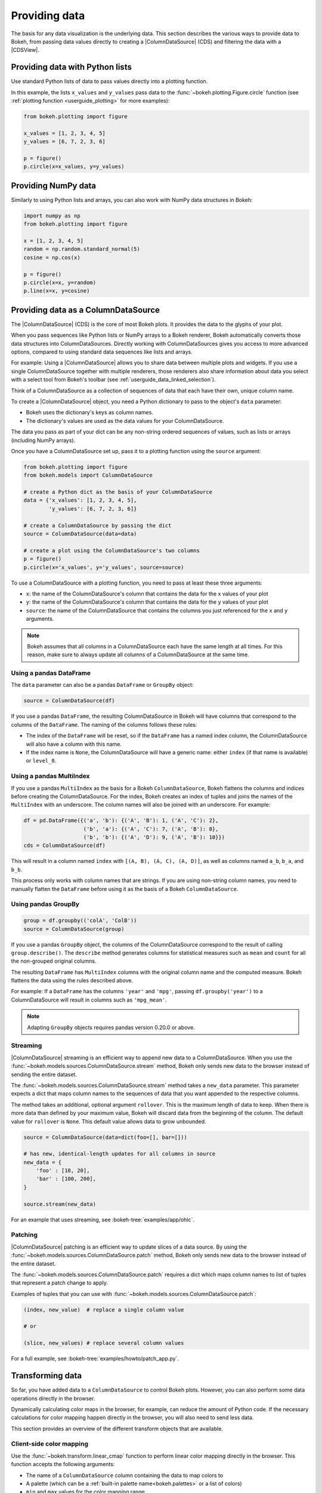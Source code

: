 .. _userguide_data:

Providing data
==============

The basis for any data visualization is the underlying data. This section
describes the various ways to provide data to Bokeh, from passing data values
directly to creating a |ColumnDataSource| (CDS) and filtering the data with a
|CDSView|.

.. _userguide_data_python_lists:

Providing data with Python lists
--------------------------------

Use standard Python lists of data to pass values directly into a plotting
function.

In this example, the lists ``x_values`` and ``y_values`` pass data
to the :func:`~bokeh.plotting.Figure.circle` function (see
:ref:`plotting function <userguide_plotting>` for more examples):

.. code-block:: python

    from bokeh.plotting import figure

    x_values = [1, 2, 3, 4, 5]
    y_values = [6, 7, 2, 3, 6]

    p = figure()
    p.circle(x=x_values, y=y_values)

.. _userguide_data_numpy:

Providing NumPy data
--------------------

Similarly to using Python lists and arrays, you can also work with NumPy data
structures in Bokeh:

.. code-block:: python

    import numpy as np
    from bokeh.plotting import figure

    x = [1, 2, 3, 4, 5]
    random = np.random.standard_normal(5)
    cosine = np.cos(x)

    p = figure()
    p.circle(x=x, y=random)
    p.line(x=x, y=cosine)

.. _userguide_data_cds:

Providing data as a ColumnDataSource
------------------------------------

The |ColumnDataSource| (CDS) is the core of most Bokeh plots. It provides the
data to the glyphs of your plot.

When you pass sequences like Python lists or NumPy arrays to a Bokeh renderer,
Bokeh automatically converts those data structures into ColumnDataSources.
Directly working with ColumnDataSources gives you access to more advanced
options, compared to using standard data sequences like lists and arrays.

For example: Using a |ColumnDataSource| allows you to share data between
multiple plots and widgets. If you use a single ColumnDataSource together with
multiple renderers, those renderers also share information about data you
select with a select tool from Bokeh's toolbar (see
:ref:`userguide_data_linked_selection`).

Think of a ColumnDataSource as a collection of sequences of data that each have
their own, unique column name.

To create a |ColumnDataSource| object, you need a Python dictionary to pass to
the object's ``data`` parameter:

* Bokeh uses the dictionary's keys as column names.
* The dictionary's values are used as the data values for your ColumnDataSource.

The data you pass as part of your dict can be any non-string ordered sequences
of values, such as lists or arrays (including NumPy arrays).

Once you have a ColumnDataSource set up, pass it to a plotting function using
the ``source`` argument:

.. code-block:: python

    from bokeh.plotting import figure
    from bokeh.models import ColumnDataSource

    # create a Python dict as the basis of your ColumnDataSource
    data = {'x_values': [1, 2, 3, 4, 5],
            'y_values': [6, 7, 2, 3, 6]}

    # create a ColumnDataSource by passing the dict
    source = ColumnDataSource(data=data)

    # create a plot using the ColumnDataSource's two columns
    p = figure()
    p.circle(x='x_values', y='y_values', source=source)

To use a ColumnDataSource with a plotting function, you need to pass at least
these three arguments:

* ``x``: the name of the ColumnDataSource's column that contains the data for
  the x values of your plot
* ``y``: the name of the ColumnDataSource's column that contains the data for
  the y values of your plot
* ``source``: the name of the ColumnDataSource that contains the columns you
  just referenced for the ``x`` and ``y`` arguments.

.. note::
    Bokeh assumes that all columns in a ColumnDataSource each have the same
    length at all times. For this reason, make sure to always update all columns
    of a ColumnDataSource at the same time.

.. _userguide_data_cds_pandas_data_frame:

Using a pandas DataFrame
~~~~~~~~~~~~~~~~~~~~~~~~

The ``data`` parameter can also be a pandas ``DataFrame`` or ``GroupBy`` object:

.. code-block:: python

   source = ColumnDataSource(df)

If you use a pandas ``DataFrame``, the resulting ColumnDataSource in Bokeh will
have columns that correspond to the columns of the ``DataFrame``. The naming of
the columns follows these rules:

* The index of the ``DataFrame`` will be reset, so if the ``DataFrame`` has a
  named index column, the ColumnDataSource will also have a column with this
  name.
* If the index name is ``None``, the ColumnDataSource will have a generic name:
  either ``index`` (if that name is available) or ``level_0``.

.. _userguide_data_cds_pandas_multi_index:

Using a pandas MultiIndex
~~~~~~~~~~~~~~~~~~~~~~~~~
If you use a pandas ``MultiIndex`` as the basis for a Bokeh
``ColumnDataSource``, Bokeh flattens the columns and indices before creating
the ColumnDataSource. For the index, Bokeh creates an index of tuples and joins
the names of the ``MultiIndex`` with an underscore. The column names will also be
joined with an underscore. For example:

.. code-block:: python

    df = pd.DataFrame({('a', 'b'): {('A', 'B'): 1, ('A', 'C'): 2},
                       ('b', 'a'): {('A', 'C'): 7, ('A', 'B'): 8},
                       ('b', 'b'): {('A', 'D'): 9, ('A', 'B'): 10}})
    cds = ColumnDataSource(df)

This will result in a column named ``index`` with ``[(A, B), (A, C), (A, D)]``,
as well as columns named ``a_b``, ``b_a``, and ``b_b``.

This process only works with column names that are strings. If you are using
non-string column names, you need to manually flatten the ``DataFrame`` before
using it as the basis of a Bokeh ``ColumnDataSource``.

.. _userguide_data_cds_pandas_group_by:

Using pandas GroupBy
~~~~~~~~~~~~~~~~~~~~

.. code-block:: python

    group = df.groupby(('colA', 'ColB'))
    source = ColumnDataSource(group)

If you use a pandas ``GroupBy`` object, the columns of the ColumnDataSource
correspond to the result of calling ``group.describe()``. The ``describe``
method generates columns for statistical measures such as ``mean`` and ``count``
for all the non-grouped original columns.

The resulting ``DataFrame`` has ``MultiIndex`` columns with the original column
name and the computed measure. Bokeh flattens the data using the rules described
above.

For example: If a ``DataFrame`` has the columns ``'year'`` and ``'mpg'``,
passing ``df.groupby('year')`` to a ColumnDataSource will result in columns such
as ``'mpg_mean'``.

.. note::
    Adapting ``GroupBy`` objects requires pandas version 0.20.0 or above.

.. _userguide_data_cds_streaming:

Streaming
~~~~~~~~~

|ColumnDataSource| streaming is an efficient way to append new data to a
ColumnDataSource. When you use the
:func:`~bokeh.models.sources.ColumnDataSource.stream` method, Bokeh only sends
new data to the browser instead of sending the entire dataset.

The :func:`~bokeh.models.sources.ColumnDataSource.stream` method takes a
``new_data`` parameter. This parameter expects a dict that maps column names
to the sequences of data that you want appended to the respective columns.

The method takes an additional, optional argument ``rollover``. This is the
maximum length of data to keep. When there is more data than defined by your
maximum value, Bokeh will discard data from the beginning of the column. The
default value for ``rollover`` is ``None``. This default value allows data to
grow unbounded.

.. code-block:: python

    source = ColumnDataSource(data=dict(foo=[], bar=[]))

    # has new, identical-length updates for all columns in source
    new_data = {
        'foo' : [10, 20],
        'bar' : [100, 200],
    }

    source.stream(new_data)

For an example that uses streaming, see :bokeh-tree:`examples/app/ohlc`.

.. _userguide_data_cds_patching:

Patching
~~~~~~~~

|ColumnDataSource| patching is an efficient way to update slices of a data
source. By using the :func:`~bokeh.models.sources.ColumnDataSource.patch`
method, Bokeh only sends new data to the browser instead of the entire
dataset.

The :func:`~bokeh.models.sources.ColumnDataSource.patch` requires a dict which
maps column names to list of tuples that represent a patch change to apply.

Examples of tuples that you can use with
:func:`~bokeh.models.sources.ColumnDataSource.patch`:

.. code-block:: python

    (index, new_value)  # replace a single column value

    # or

    (slice, new_values) # replace several column values

For a full example, see :bokeh-tree:`examples/howto/patch_app.py`.

.. _userguide_data_transforming:

Transforming data
-----------------

So far, you have added data to a ``ColumnDataSource`` to control Bokeh plots.
However, you can also perform some data operations directly in the browser.

Dynamically calculating color maps in the browser, for example, can reduce the
amount of Python code. If the necessary calculations for color mapping happen
directly in the browser, you will also need to send less data.

This section provides an overview of the different transform objects that are
available.

Client-side color mapping
~~~~~~~~~~~~~~~~~~~~~~~~~

Use the :func:`~bokeh.transform.linear_cmap` function to perform linear
color mapping directly in the browser. This function accepts the following
arguments:

* The name of a ``ColumnDataSource`` column containing the data to map colors to
* A palette (which can be a :ref:`built-in palette name<bokeh.palettes>` or a
  list of colors)
* ``min`` and ``max`` values for the color mapping range.

Pass the result as a ``color`` property of a glyph:

.. code-block:: python

     fill_color=linear_cmap('counts', 'Viridis256', min=0, max=10)

For example:

.. bokeh-plot:: docs/user_guide/examples/data_transforming_colors.py
    :source-position: above

In addition to :func:`~bokeh.transform.linear_cmap`, there are two similar
functions:

* :func:`~bokeh.transform.log_cmap` for color mapping on a log scale
* :func:`~bokeh.transform.factor_cmap` for color mapping categorical data (see
  the example below).

Mapping marker types
~~~~~~~~~~~~~~~~~~~~

When you use categorical data, you can use different markers for each of the
categories in your data. Use the :func:`~bokeh.transform.factor_mark`
function to assign different markers to different categories automatically:

.. bokeh-plot:: docs/user_guide/examples/data_transforming_markers.py
    :source-position: above

This example also uses :func:`~bokeh.transform.factor_cmap` to color map those
same categories.

.. note::
    The :func:`~bokeh.transform.factor_mark` transform is usually only useful
    with the ``scatter`` glyph method because parameterization by marker type
    only makes sense with scatter plots.

Including JavaScript code with CustomJSTransform
~~~~~~~~~~~~~~~~~~~~~~~~~~~~~~~~~~~~~~~~~~~~~~~~

In addition to the built-in transformation functions above, you can use your own
JavaScript code. Use the :func:`~bokeh.models.transforms.CustomJSTransform`
function to add custom JavaScript code that is executed in the browser.

The example below uses the :func:`~bokeh.models.transforms.CustomJSTransform`
function with the argument ``v_func``. ``v_func`` is short for "vectorized
function". The JavaScript code you supply to ``v_func`` needs to expect an array
of inputs in the variable ``xs``, and return a JavaScript array with the
transformed values:

.. code-block:: python

    v_func = """
        const first = xs[0]
        const norm = new Float64Array(xs.length)
        for (let i = 0; i < xs.length; i++) {
            norm[i] = xs[i] / first
        }
        return norm
    """
    normalize = CustomJSTransform(v_func=v_func)

    plot.line(x='aapl_date', y=transform('aapl_close', normalize), line_width=2,
              color='#cf3c4d', alpha=0.6,legend="Apple", source=aapl_source)

The code in this example converts raw price data into a sequence of normalized
returns that are relative to the first data point:

.. bokeh-plot:: docs/user_guide/examples/data_transforming_customjs_transform.py
    :source-position: none

.. _userguide_data_filtering:

Filtering data
--------------

Bokeh uses a concept called "view" to select subsets of data. Views are
represented by Bokeh's |CDSView| class. When you use a view, you can use one or
more filters to select specific data points without changing the underlying
data. You can also share those views between different plots.

To plot with a filtered subset of data, pass a |CDSView| to the ``view``
argument of any renderer methods that are part of Bokeh's |Figure| class.

A |CDSView| has two properties, ``source`` and ``filters``:

* ``source`` is the |ColumnDataSource| that the you want to apply the filters
  to.
* ``filters`` is a list of |Filter| objects, listed and described below.

In this example, you create a |CDSView| called ``view``. ``view`` uses the
ColumnDataSource ``source`` and a list of two filters, ``filter1`` and
``filter2``. ``view`` is then passed to a :func:`~bokeh.plotting.Figure.circle`
renderer function:

.. code-block:: python

    from bokeh.plotting import figure
    from bokeh.models import ColumnDataSource, CDSView

    source = ColumnDataSource(some_data)
    view = CDSView(source=source, filters=[filter1, filter2])

    p = figure()
    p.circle(x="x", y="y", source=source, view=view)

IndexFilter
~~~~~~~~~~~

The |IndexFilter| is the simplest filter type. It has an ``indices`` property,
which is a list of integers that are the indices of the data you want to include
in your plot.

.. bokeh-plot:: docs/user_guide/examples/data_filtering_index_filter.py
    :source-position: above


BooleanFilter
~~~~~~~~~~~~~

A |BooleanFilter| selects rows from a data source using a list of ``True`` or
``False`` values in its ``booleans`` property.

.. bokeh-plot:: docs/user_guide/examples/data_filtering_boolean_filter.py
    :source-position: above

GroupFilter
~~~~~~~~~~~

The |GroupFilter| is a filter for categorical data. With this filter, you can
select rows from a dataset that are members of a specific category.

The |GroupFilter| has two properties:

* ``column_name``: the name of the column in the |ColumnDataSource| to apply the
  filter to
* ``group``: the name of the category to select for

In the example below, the data set ``flowers`` contains a categorical variable
called ``species``. All data belongs to one of the three species categories
``setosa``, ``versicolor``, or ``virginica``. The second plot in this example
uses a |GroupFilter| to only display data points that are a member of the
category ``setosa``:

.. bokeh-plot:: docs/user_guide/examples/data_filtering_group_filter.py
    :source-position: above

CustomJSFilter
~~~~~~~~~~~~~~

You can also use your own JavaScript or TypeScript code to create customized
filters. To include your custom filter code, use Bokeh's |CustomJSFilter| class.
Pass your code as a string to the parameter ``code`` of the CustomJSFilter.

Your JavaScript or TypeScript code needs to return either a list of indices or a
list of booleans representing the filtered subset. You can access the
|ColumnDataSource| you are using with |CDSView| from within your JavaScript or
TypeScript code. Bokeh makes the ColumnDataSource available through the variable
``source``:

.. code-block:: python

    custom_filter = CustomJSFilter(code='''
    var indices = [];

    // iterate through rows of data source and see if each satisfies some constraint
    for (var i = 0; i < source.get_length(); i++){
        if (source.data['some_column'][i] == 'some_value'){
            indices.push(true);
        } else {
            indices.push(false);
        }
    }
    return indices;
    ''')

.. _userguide_data_ajax_data_source:

AjaxDataSource
--------------

Updating and streaming data works very well with
:ref:`Bokeh server applications<userguide_server>`. However, it is also possible
to use similar functionality in standalone documents. The
:class:`~bokeh.models.sources.AjaxDataSource` provides this capability without
requiring a Bokeh server.

To set up an ``AjaxDataSource``, you need to configure it with a URL to a REST
endpoint and a polling interval.

In the browser, the data source requests data from the endpoint at the specified
interval. It then uses the data from the endpoint to update the data locally.

Updating data locally can happen in two ways: either by replacing the existing
local data entirely or by appending the new data to the existing data (up to a
configurable ``max_size``). Replacing local data is the default setting. Pass
either ``"replace"`` or ``"append"``as the AjaxDataSource's ``mode`` argument to
control this behavior.

The endpoint that you are using with your ``AjaxDataSource`` needs to return a
JSON dict that matches the standard
:ref:`ColumnDataSource format <userguide_data_cds>`:

.. code-block:: python

    {
        'x' : [1, 2, 3, ...],
        'y' : [9, 3, 2, ...]
    }

Otherwise, using an ``AjaxDataSource`` is identical to using a standard
``ColumnDataSource``:

.. code-block:: python

    # setup AjaxDataSource with URL and polling interval
    source = AjaxDataSource(data_url='http://some.api.com/data',
                            polling_interval=100)

    # use the AjaxDataSource just like a ColumnDataSource
    p.circle('x', 'y', source=source)

This a preview of what a stream of live data in Bokeh can look like using
``AjaxDataSource``:

.. image:: /_images/ajax_streaming.gif

For the full example, see :bokeh-tree:`examples/howto/ajax_source.py` in Bokeh's
GitHub repository.

.. _userguide_data_linked_selection:

Linked selection
----------------

You can share selections between two plots if both of the plots use the same
|ColumnDataSource|:

.. bokeh-plot:: docs/user_guide/examples/interaction_linked_brushing.py
    :source-position: above

.. _userguide_data_linked_selection_with_filtering:

Linked selection with filtered data
-----------------------------------

Using a |ColumnDataSource|, you can also have two plots that are based on the
same data but each use a different subset of that data. Both plots still share
selections and hovered inspections through the |ColumnDataSource| they are based
on.

The following example demonstrates this behavior:

* The second plot is a subset of the data of the first plot. The second plot
  uses a |CDSView| to include only y values that are either greater than 250 or
  less than 100.
* If you make a selection with the ``BoxSelect`` tool in either plot, the
  selection is automatically reflected in the other plot as well.
* If you hover on a point in one plot, the corresponding point in the other plot
  is automatically highlighted as well, if it exists.

.. bokeh-plot:: docs/user_guide/examples/data_linked_brushing_subsets.py
    :source-position: above

Other data types
----------------

You can also use Bokeh to render network graph data and geographical data. For
more information about how to set up the data for these types of plots, see
:ref:`userguide_graph` and :ref:`userguide_geo`.

.. |ColumnDataSource| replace:: :class:`~bokeh.models.sources.ColumnDataSource`
.. |CDSView| replace:: :class:`~bokeh.models.sources.CDSView`
.. |Filter| replace:: :class:`~bokeh.models.filters.Filter`
.. |IndexFilter| replace:: :class:`~bokeh.models.filters.IndexFilter`
.. |BooleanFilter| replace:: :class:`~bokeh.models.filters.BooleanFilter`
.. |GroupFilter| replace:: :class:`~bokeh.models.filters.GroupFilter`
.. |CustomJSFilter| replace:: :class:`~bokeh.models.filters.CustomJSFilter`
.. |Figure| replace:: :class:`~bokeh.plotting.Figure`
.. |DataTable| replace:: :class:`~bokeh.models.widgets.tables.DataTable`
